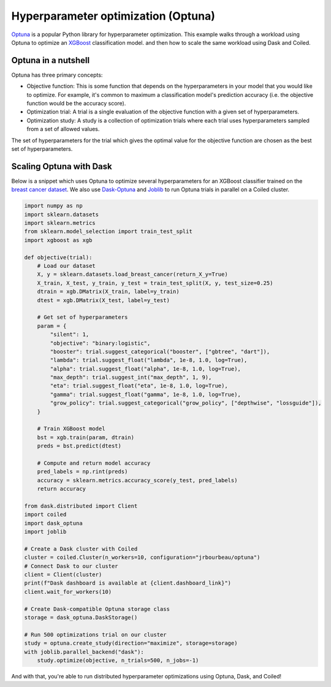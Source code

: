 Hyperparameter optimization (Optuna)
====================================

`Optuna <https://optuna.org/>`_ is a popular Python library for hyperparameter
optimization. This example walks through a workload using Optuna to optimize an
`XGBoost <https://xgboost.readthedocs.io/en/latest/>`_ classification model. and
then how to scale the same workload using Dask and Coiled.

Optuna in a nutshell
--------------------

Optuna has three primary concepts:

- Objective function: This is some function that depends on the hyperparameters
  in your model that you would like to optimize. For example, it's common to
  maximum a classification model's prediction accuracy (i.e. the objective
  function would be the accuracy score).

- Optimization trial: A trial is a single evaluation of the objective function
  with a given set of hyperparameters.

- Optimization study: A study is a collection of optimization trials where each
  trial uses hyperparameters sampled from a set of allowed values.

The set of hyperparameters for the trial which gives the optimal value for the
objective function are chosen as the best set of hyperparameters.


Scaling Optuna with Dask
------------------------

Below is a snippet which uses Optuna to optimize several hyperparameters for an
XGBoost classifier trained on the
`breast cancer dataset <https://scikit-learn.org/stable/datasets/toy_dataset.html#breast-cancer-wisconsin-diagnostic-dataset>`_.
We also use `Dask-Optuna <https://jrbourbeau.github.io/dask-optuna>`_ and
`Joblib <https://joblib.readthedocs.io/en/latest/>`_ to run Optuna trials in
parallel on a Coiled cluster.

.. code-block::

    import numpy as np
    import sklearn.datasets
    import sklearn.metrics
    from sklearn.model_selection import train_test_split
    import xgboost as xgb

    def objective(trial):
        # Load our dataset
        X, y = sklearn.datasets.load_breast_cancer(return_X_y=True)
        X_train, X_test, y_train, y_test = train_test_split(X, y, test_size=0.25)
        dtrain = xgb.DMatrix(X_train, label=y_train)
        dtest = xgb.DMatrix(X_test, label=y_test)

        # Get set of hyperparameters
        param = {
            "silent": 1,
            "objective": "binary:logistic",
            "booster": trial.suggest_categorical("booster", ["gbtree", "dart"]),
            "lambda": trial.suggest_float("lambda", 1e-8, 1.0, log=True),
            "alpha": trial.suggest_float("alpha", 1e-8, 1.0, log=True),
            "max_depth": trial.suggest_int("max_depth", 1, 9),
            "eta": trial.suggest_float("eta", 1e-8, 1.0, log=True),
            "gamma": trial.suggest_float("gamma", 1e-8, 1.0, log=True),
            "grow_policy": trial.suggest_categorical("grow_policy", ["depthwise", "lossguide"]),
        }

        # Train XGBoost model
        bst = xgb.train(param, dtrain)
        preds = bst.predict(dtest)

        # Compute and return model accuracy
        pred_labels = np.rint(preds)
        accuracy = sklearn.metrics.accuracy_score(y_test, pred_labels)
        return accuracy

    from dask.distributed import Client
    import coiled
    import dask_optuna
    import joblib

    # Create a Dask cluster with Coiled
    cluster = coiled.Cluster(n_workers=10, configuration="jrbourbeau/optuna")
    # Connect Dask to our cluster
    client = Client(cluster)
    print(f"Dask dashboard is available at {client.dashboard_link}")
    client.wait_for_workers(10)

    # Create Dask-compatible Optuna storage class
    storage = dask_optuna.DaskStorage()

    # Run 500 optimizations trial on our cluster
    study = optuna.create_study(direction="maximize", storage=storage)
    with joblib.parallel_backend("dask"):
        study.optimize(objective, n_trials=500, n_jobs=-1)

And with that, you're able to run distributed hyperparameter optimizations using
Optuna, Dask, and Coiled!
